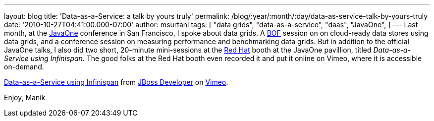 ---
layout: blog
title: 'Data-as-a-Service: a talk by yours truly'
permalink: /blog/:year/:month/:day/data-as-service-talk-by-yours-truly
date: '2010-10-27T04:41:00.000-07:00'
author: msurtani
tags: [ "data grids",
"data-as-a-service",
"daas",
"JavaOne",
]
---
Last month, at
the http://www.oracle.com/us/javaonedevelop/index.html[JavaOne] conference
in San Francisco, I spoke about data grids.  A
http://en.wikipedia.org/wiki/Birds_of_a_Feather_(computing)[BOF] session
on on cloud-ready data stores using data grids, and a conference session
on measuring performance and benchmarking data grids.  But in addition
to the official JavaOne talks, I also did two short, 20-minute
mini-sessions at the http://www.redhat.com/[Red Hat] booth at the
JavaOne pavillion, titled _Data-as-a-Service using Infinispan_.  The
good folks at the Red Hat booth even recorded it and put it online on
Vimeo, where it is accessible on-demand.



http://vimeo.com/16180313[Data-as-a-Service using Infinispan] from
http://vimeo.com/user3957238[JBoss Developer] on
http://vimeo.com/[Vimeo].

Enjoy,
Manik

